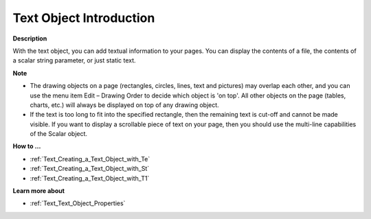 

.. _Text_Text_Object_-_Introduction:


Text Object Introduction
==========================

**Description** 

With the text object, you can add textual information to your pages. You can display the contents of a file, the contents of a scalar string parameter, or just static text.



**Note** 

*	The drawing objects on a page (rectangles, circles, lines, text and pictures) may overlap each other, and you can use the menu item Edit – Drawing Order to decide which object is 'on top'. All other objects on the page (tables, charts, etc.) will always be displayed on top of any drawing object.
*	If the text is too long to fit into the specified rectangle, then the remaining text is cut-off and cannot be made visible. If you want to display a scrollable piece of text on your page, then you should use the multi-line capabilities of the Scalar object.




**How to …** 

*	:ref:`Text_Creating_a_Text_Object_with_Te`  
*	:ref:`Text_Creating_a_Text_Object_with_St`  
*	:ref:`Text_Creating_a_Text_Object_with_T1`  




**Learn more about** 

*	:ref:`Text_Text_Object_Properties`  



